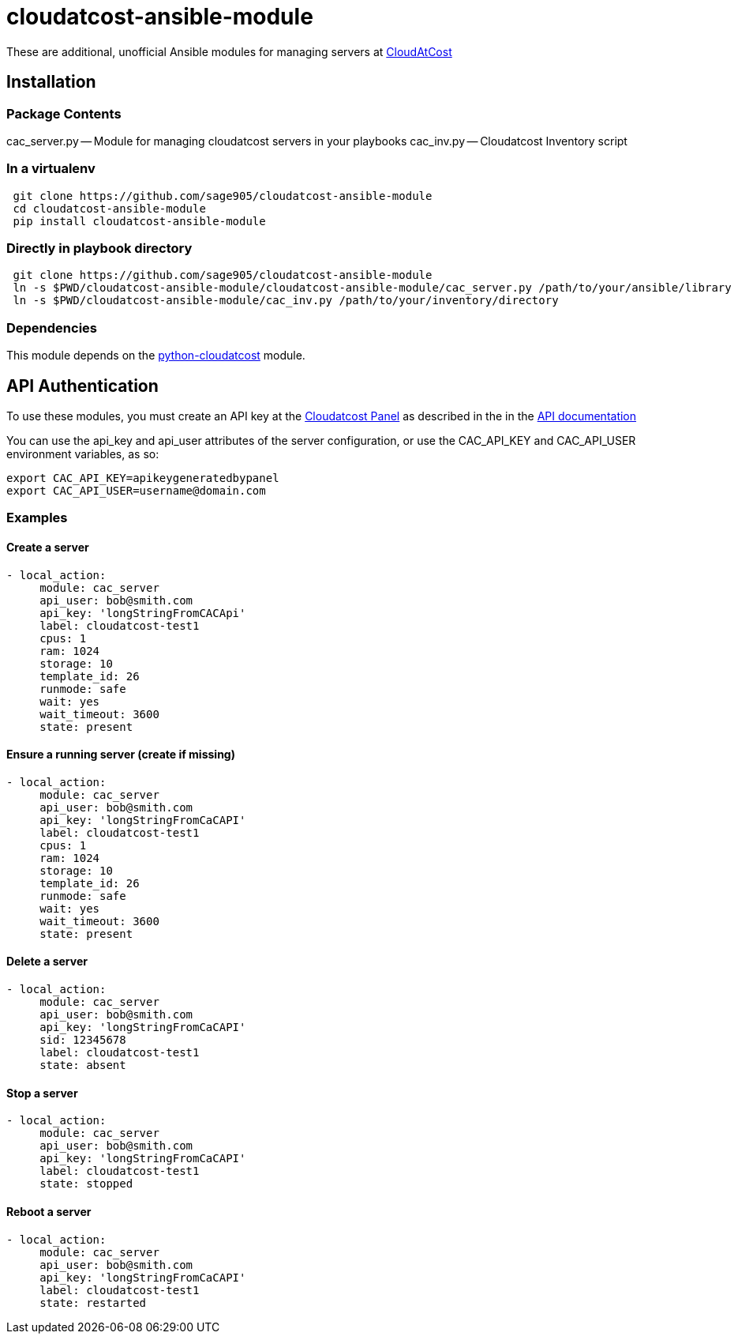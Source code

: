 = cloudatcost-ansible-module

These are additional, unofficial Ansible modules for managing servers at http://cloudatcost.com[CloudAtCost]

== Installation

=== Package Contents
cac_server.py -- Module for managing cloudatcost servers in your playbooks
cac_inv.py -- Cloudatcost Inventory script

=== In a virtualenv
[bash]
```
 git clone https://github.com/sage905/cloudatcost-ansible-module
 cd cloudatcost-ansible-module
 pip install cloudatcost-ansible-module
```
=== Directly in playbook directory
[bash]
```
 git clone https://github.com/sage905/cloudatcost-ansible-module
 ln -s $PWD/cloudatcost-ansible-module/cloudatcost-ansible-module/cac_server.py /path/to/your/ansible/library
 ln -s $PWD/cloudatcost-ansible-module/cac_inv.py /path/to/your/inventory/directory
```

=== Dependencies
This module depends on the https://github.com/adc4392/python-cloudatcost[python-cloudatcost] module.

== API Authentication

To use these modules, you must create an API key at the https://panel.cloudatcost.com[Cloudatcost Panel] as described
 in the  in the https://github.com/cloudatcost/api[API documentation]

You can use the api_key and api_user attributes of the server configuration, or use the CAC_API_KEY and CAC_API_USER
environment variables, as so:

[bash]
```
export CAC_API_KEY=apikeygeneratedbypanel
export CAC_API_USER=username@domain.com
```

=== Examples

==== Create a server
```
- local_action:
     module: cac_server
     api_user: bob@smith.com
     api_key: 'longStringFromCACApi'
     label: cloudatcost-test1
     cpus: 1
     ram: 1024
     storage: 10
     template_id: 26
     runmode: safe
     wait: yes
     wait_timeout: 3600
     state: present
```

==== Ensure a running server (create if missing)
```
- local_action:
     module: cac_server
     api_user: bob@smith.com
     api_key: 'longStringFromCaCAPI'
     label: cloudatcost-test1
     cpus: 1
     ram: 1024
     storage: 10
     template_id: 26
     runmode: safe
     wait: yes
     wait_timeout: 3600
     state: present
```

==== Delete a server
```
- local_action:
     module: cac_server
     api_user: bob@smith.com
     api_key: 'longStringFromCaCAPI'
     sid: 12345678
     label: cloudatcost-test1
     state: absent
```

==== Stop a server
```
- local_action:
     module: cac_server
     api_user: bob@smith.com
     api_key: 'longStringFromCaCAPI'
     label: cloudatcost-test1
     state: stopped
```
==== Reboot a server
```
- local_action:
     module: cac_server
     api_user: bob@smith.com
     api_key: 'longStringFromCaCAPI'
     label: cloudatcost-test1
     state: restarted
```
